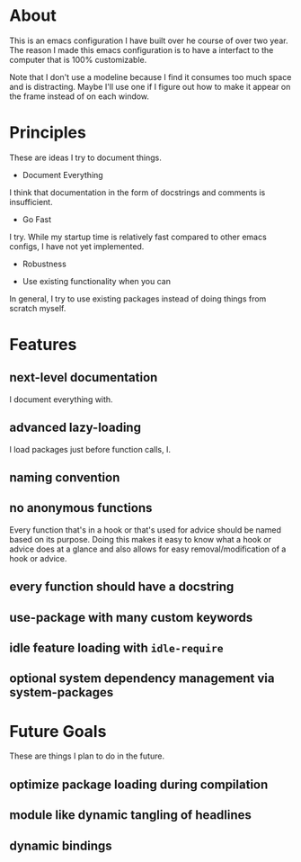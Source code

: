 * About
:PROPERTIES:
:ID:       b5ff0849-7f4d-433c-ad6e-74fa3e76b130
:END:

This is an emacs configuration I have built over he course of over two year. The
reason I made this emacs configuration is to have a interfact to the computer
that is 100% customizable.

#+CAPTION[dashboard]:Font - Anonymous-Pro-Minus | Theme - tsdh-light
[[./screenshots/image~2020-11-09~19:01:00~-0500.png]]

# #+CAPTION[part of my org file]
# [[./screenshots/image~2020-11-09~][]]

Note that I don't use a modeline because I find it consumes too much space and
is distracting. Maybe I'll use one if I figure out how to make it appear on the
frame instead of on each window.

* Principles
:PROPERTIES:
:ID:       9bd8b2d0-a75d-4ebb-9b1a-ff2bfe495e7b
:END:

These are ideas I try to document things.

- Document Everything

I think that documentation in the form of docstrings and comments is
insufficient.

- Go Fast

I try. While my startup time is relatively fast compared to other emacs configs,
I have not yet implemented.

- Robustness

- Use existing functionality when you can

In general, I try to use existing packages instead of doing things from scratch myself.

* Features
:PROPERTIES:
:ID:       c558d974-0742-4675-96ab-83150feb9536
:END:

** next-level documentation
:PROPERTIES:
:ID:       43baa970-dc10-4887-8819-e5cb48ae198e
:END:

I document everything with.

** advanced lazy-loading
:PROPERTIES:
:ID:       5c437948-5eb6-45b1-a874-2f07c463450a
:END:

I load packages just before function calls, I.

** naming convention
:PROPERTIES:
:ID:       bebcb469-c345-47a3-bd79-d005df80fc63
:END:

** no anonymous functions
:PROPERTIES:
:ID:       8f33347e-6d9f-4b90-8a73-d438843341e7
:END:

Every function that's in a hook or that's used for advice should be named based
on its purpose. Doing this makes it easy to know what a hook or advice does at a
glance and also allows for easy removal/modification of a hook or advice.

** every function should have a docstring
:PROPERTIES:
:ID:       dde32cf8-7c32-48d4-ba94-382b8bb51fc6
:END:

** use-package with many custom keywords
:PROPERTIES:
:ID:       963e4f05-10aa-4e31-9e9c-b715e904ba63
:END:

** idle feature loading with =idle-require=
:PROPERTIES:
:ID:       a79acdb0-5272-4316-bb11-553a36aa5df1
:END:

** optional system dependency management via system-packages
:PROPERTIES:
:ID:       f60d4c21-30fd-42b0-9b86-d1013909f6a8
:END:

* Future Goals
:PROPERTIES:
:ID:       16f35872-4347-439e-a90a-cc50ca21ef97
:END:

These are things I plan to do in the future.

** optimize package loading during compilation
:PROPERTIES:
:ID:       92dca801-0261-43b5-b64f-5a3636886da8
:END:

** module like dynamic tangling of headlines
:PROPERTIES:
:ID:       98a39ba4-97ca-4324-8433-322cf9c29137
:END:

** dynamic bindings
:PROPERTIES:
:ID:       992c3678-8788-4f1e-b355-dab53cb7b9b3
:END:
